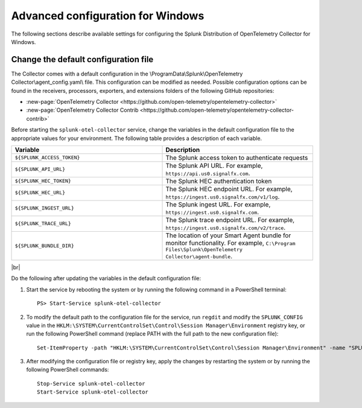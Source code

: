 .. _otel-windows-config:

*********************************************************************************
Advanced configuration for Windows
*********************************************************************************

.. meta::
      :description: Optional configurations for the Splunk Distribution of OpenTelemetry Collector for Windows.

The following sections describe available settings for configuring the Splunk Distribution of OpenTelemetry Collector for Windows.

Change the default configuration file
==========================================

The Collector comes with a default configuration in the \\ProgramData\\Splunk\\OpenTelemetry Collector\\agent_config.yaml\\ file. This configuration can be modified as needed. Possible configuration options can be found in the receivers, processors, exporters, and extensions folders of the following GitHub repositories:

* :new-page:`OpenTelemetry Collector <https://github.com/open-telemetry/opentelemetry-collector>`
* :new-page:`OpenTelemetry Collector Contrib <https://github.com/open-telemetry/opentelemetry-collector-contrib>`

Before starting the ``splunk-otel-collector`` service, change the variables in the default configuration file to the appropriate values for your environment. The following table provides a description of each variable.

.. list-table::
   :widths: 50 50
   :header-rows: 1

   * - Variable
     - Description
   * - ``${SPLUNK_ACCESS_TOKEN}``
     - The Splunk access token to authenticate requests
   * - ``${SPLUNK_API_URL}``
     - The Splunk API URL. For example, ``https://api.us0.signalfx.com``.
   * - ``${SPLUNK_HEC_TOKEN}``
     - The Splunk HEC authentication token
   * - ``${SPLUNK_HEC_URL}``
     - The Splunk HEC endpoint URL. For example, ``https://ingest.us0.signalfx.com/v1/log``.
   * - ``${SPLUNK_INGEST_URL}``
     - The Splunk ingest URL. For example, ``https://ingest.us0.signalfx.com``.
   * - ``${SPLUNK_TRACE_URL}``
     - The Splunk trace endpoint URL. For example, ``https://ingest.us0.signalfx.com/v2/trace``.
   * - ``${SPLUNK_BUNDLE_DIR}``
     - The location of your Smart Agent bundle for monitor functionality. For example, ``C:\Program Files\Splunk\OpenTelemetry Collector\agent-bundle``.

|br|

Do the following after updating the variables in the default configuration file:

#. Start the service by rebooting the system or by running the following command in a PowerShell terminal::

    PS> Start-Service splunk-otel-collector
#. To modify the default path to the configuration file for the service, run ``regdit`` and modify the ``SPLUNK_CONFIG`` value in the ``HKLM:\SYSTEM\CurrentControlSet\Control\Session Manager\Environment`` registry key, or run the following PowerShell command (replace PATH with the full path to the new configuration file)::

    Set-ItemProperty -path "HKLM:\SYSTEM\CurrentControlSet\Control\Session Manager\Environment" -name "SPLUNK_CONFIG" -value "PATH"
#. After modifying the configuration file or registry key, apply the changes by restarting the system or by running the following PowerShell commands::

    Stop-Service splunk-otel-collector
    Start-Service splunk-otel-collector
